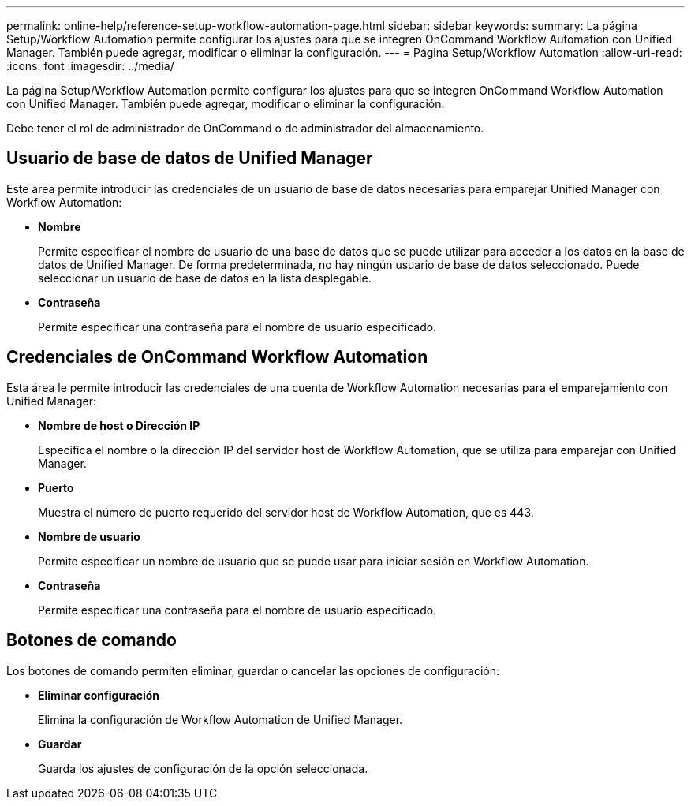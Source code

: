 ---
permalink: online-help/reference-setup-workflow-automation-page.html 
sidebar: sidebar 
keywords:  
summary: La página Setup/Workflow Automation permite configurar los ajustes para que se integren OnCommand Workflow Automation con Unified Manager. También puede agregar, modificar o eliminar la configuración. 
---
= Página Setup/Workflow Automation
:allow-uri-read: 
:icons: font
:imagesdir: ../media/


[role="lead"]
La página Setup/Workflow Automation permite configurar los ajustes para que se integren OnCommand Workflow Automation con Unified Manager. También puede agregar, modificar o eliminar la configuración.

Debe tener el rol de administrador de OnCommand o de administrador del almacenamiento.



== Usuario de base de datos de Unified Manager

Este área permite introducir las credenciales de un usuario de base de datos necesarias para emparejar Unified Manager con Workflow Automation:

* *Nombre*
+
Permite especificar el nombre de usuario de una base de datos que se puede utilizar para acceder a los datos en la base de datos de Unified Manager. De forma predeterminada, no hay ningún usuario de base de datos seleccionado. Puede seleccionar un usuario de base de datos en la lista desplegable.

* *Contraseña*
+
Permite especificar una contraseña para el nombre de usuario especificado.





== Credenciales de OnCommand Workflow Automation

Esta área le permite introducir las credenciales de una cuenta de Workflow Automation necesarias para el emparejamiento con Unified Manager:

* *Nombre de host o Dirección IP*
+
Especifica el nombre o la dirección IP del servidor host de Workflow Automation, que se utiliza para emparejar con Unified Manager.

* *Puerto*
+
Muestra el número de puerto requerido del servidor host de Workflow Automation, que es 443.

* *Nombre de usuario*
+
Permite especificar un nombre de usuario que se puede usar para iniciar sesión en Workflow Automation.

* *Contraseña*
+
Permite especificar una contraseña para el nombre de usuario especificado.





== Botones de comando

Los botones de comando permiten eliminar, guardar o cancelar las opciones de configuración:

* *Eliminar configuración*
+
Elimina la configuración de Workflow Automation de Unified Manager.

* *Guardar*
+
Guarda los ajustes de configuración de la opción seleccionada.


